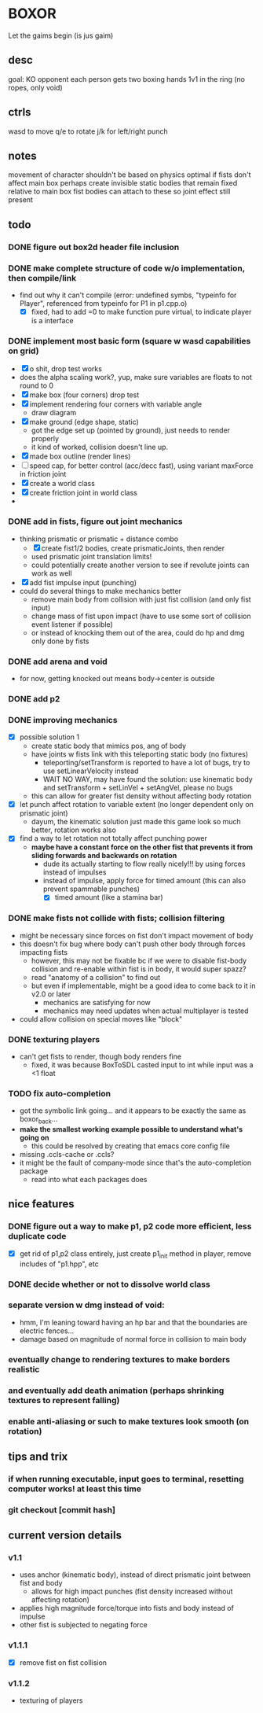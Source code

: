 * BOXOR
  Let the gaims begin (is jus gaim)
** desc
   goal: KO opponent
   each person gets two boxing hands
   1v1 in the ring (no ropes, only void)
** ctrls
wasd to move
   q/e to rotate
   j/k for left/right punch
** notes
   movement of character shouldn't be based on physics
   optimal if fists don't affect main box
   perhaps create invisible static bodies that remain fixed relative to main box
   fist bodies can attach to these so joint effect still present
** todo
*** DONE figure out box2d header file inclusion
*** DONE make complete structure of code w/o implementation, then compile/link
- find out why it can't compile (error: undefined symbs, "typeinfo for Player", referenced from typeinfo for P1 in p1.cpp.o)
  - [X] fixed, had to add =0 to make function pure virtual, to indicate player is a interface
*** DONE implement most basic form (square w wasd capabilities on grid) 
- [X] o shit, drop test works
- does the alpha scaling work?, yup, make sure variables are floats to not round to 0
- [X] make box (four corners) drop test
- [X] implement rendering four corners with variable angle
  - draw diagram
- [X] make ground (edge shape, static)
  - got the edge set up (pointed by ground), just needs to render properly
  - it kind of worked, collision doesn't line up.
- [X] made box outline (render lines)
- [ ] speed cap, for better control (acc/decc fast), using variant maxForce in friction joint
- [X] create a world class
- [X] create friction joint in world class
- 
*** DONE add in fists, figure out joint mechanics
- thinking prismatic or prismatic + distance combo
  - [X] create fist1/2 bodies, create prismaticJoints, then render 
  - used prismatic joint translation limits!
  - could potentially create another version to see if revolute joints can work as well
- [X] add fist impulse input (punching)
- could do several things to make mechanics better
  - remove main body from collision with just fist collision (and only fist input)
  - change mass of fist upon impact (have to use some sort of collision event listener if possible)
  - or instead of knocking them out of the area, could do hp and dmg only done by fists
    
*** DONE add arena and void
- for now, getting knocked out means body->center is outside
*** DONE add p2 
*** DONE improving mechanics
- [X] possible solution 1
  - create static body that mimics pos, ang of body
  - have joints w fists link with this teleporting static body (no fixtures)
    - teleporting/setTransform is reported to have a lot of bugs, try to use setLinearVelocity instead
    - WAIT NO WAY, may have found the solution: use kinematic body and setTransform + setLinVel + setAngVel, please no bugs
  - this can allow for greater fist density without affecting body rotation
- [X] let punch affect rotation to variable extent (no longer dependent only on prismatic joint)
  - dayum, the kinematic solution just made this game look so much better, rotation works also
- [X] find a way to let rotation not totally affect punching power
  - *maybe have a constant force on the other fist that prevents it from sliding forwards and backwards on rotation*
    - dude its actually starting to flow really nicely!!! by using forces instead of impulses
    - instead of impulse, apply force for timed amount (this can also prevent spammable punches)
      - [X] timed amount (like a stamina bar)
*** DONE make fists not collide with fists; collision filtering
- might be necessary since forces on fist don't impact movement of body
- this doesn't fix bug where body can't push other body through forces impacting fists
  - however, this may not be fixable bc if we were to disable fist-body collision and re-enable within fist is in body, it would super spazz?
  - read "anatomy of a collision" to find out
  - but even if implementable, might be a good idea to come back to it in v2.0 or later
    - mechanics are satisfying for now
    - mechanics may need updates when actual multiplayer is tested
- could allow collision on special moves like "block"
*** DONE texturing players
- can't get fists to render, though body renders fine
  - fixed, it was because BoxToSDL casted input to int while input was a <1 float
*** TODO fix auto-completion
- got the symbolic link going... and it appears to be exactly the same as boxor_back...
- *make the smallest working example possible to understand what's going on*
  - this could be resolved by creating that emacs core config file
- missing .ccls-cache or .ccls?
- it might be the fault of company-mode since that's the auto-completion package
  - read into what each packages does
** nice features
*** DONE figure out a way to make p1, p2 code more efficient, less duplicate code 
- [X] get rid of p1,p2 class entirely, just create p1_init method in player, remove includes of "p1.hpp", etc
*** DONE decide whether or not to dissolve world class 
*** separate version w dmg instead of void:
- hmm, I'm leaning toward having an hp bar and that the boundaries are electric fences...
- damage based on magnitude of normal force in collision to main body
*** eventually change to rendering textures to make borders realistic
*** and eventually add death animation (perhaps shrinking textures to represent falling)
*** enable anti-aliasing or such to make textures look smooth (on rotation)
** tips and trix
*** if when running executable, input goes to terminal, resetting computer works! at least this time
*** git checkout [commit hash]
** current version details
*** v1.1
- uses anchor (kinematic body), instead of direct prismatic joint between fist and body
  - allows for high impact punches (fist density increased without affecting rotation)
- applies high magnitude force/torque into fists and body instead of impulse
- other fist is subjected to negating force
*** v1.1.1
- [X] remove fist on fist collision
*** v1.1.2
- texturing of players
  
